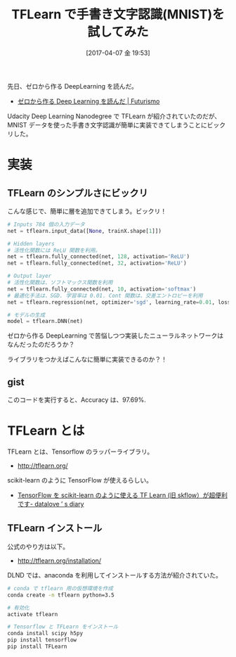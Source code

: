 #+BLOG: Futurismo
#+POSTID: 6222
#+DATE: [2017-04-07 金 19:53]
#+OPTIONS: toc:nil num:nil todo:nil pri:nil tags:nil ^:nil TeX:nil
#+CATEGORY: 機械学習
#+TAGS: DeepLearning
#+DESCRIPTION: TFLearn で手書き文字認識(MNIST)を試してみた
#+TITLE: TFLearn で手書き文字認識(MNIST)を試してみた

先日、ゼロから作る DeepLearning を読んだ。
- [[http://futurismo.biz/archives/6219][ゼロから作る Deep Learning を読んだ | Futurismo]]

Udacity Deep Learning Nanodegree で TFLearn が紹介されていたのだが、
MNIST データを使った手書き文字認識が簡単に実装できてしまうことにビックリした。

* 実装
** TFLearn のシンプルさにビックリ
  こんな感じで、簡単に層を追加できてしまう。ビックリ！
  
#+begin_src python
# Inputs 784 個の入力データ
net = tflearn.input_data([None, trainX.shape[1]])

# Hidden layers 
# 活性化関数には ReLU 関数を利用。
net = tflearn.fully_connected(net, 128, activation='ReLU')
net = tflearn.fully_connected(net, 32, activation='ReLU')

# Output layer
# 活性化関数は、ソフトマックス関数を利用
net = tflearn.fully_connected(net, 10, activation='softmax')
# 最適化手法は、SGD. 学習率は 0.01. Cont 関数は、交差エントロピーを利用
net = tflearn.regression(net, optimizer='sgd', learning_rate=0.01, loss='categorical_crossentropy')

# モデルの生成
model = tflearn.DNN(net)
#+end_src

  ゼロから作る DeepLearning で苦悩しつつ実装したニューラルネットワークはなんだったのだろうか？

  ライブラリをつかえばこんなに簡単に実装できるのか？！

** gist

#+begin_export html
<script src="https://gist.github.com/tsu-nera/0327864211dc44f9855c7d4b952eb8e1.js"></script>
#+end_export

   このコードを実行すると、Accuracy は、97.69%.

* TFLearn とは
  TFLearn とは、Tensorflow のラッパーライブラリ。
  - http://tflearn.org/

  scikit-learn のように TensorFlow が使えるらしい。
  - [[http://datalove.hatenadiary.jp/entry/introduction-to-an-amazing-tensorflow-wrapper-tflearn-skflow][TensorFlow を scikit-learn のように使える TF Learn (旧 skflow）が超便利です- datalove ’ s diary]]

** TFLearn インストール
   公式のやり方は以下。
   - http://tflearn.org/installation/

   DLND では、anaconda を利用してインストールする方法が紹介されていた。

#+begin_src bash
# conda で tflearn 用の仮想環境を作成
conda create -n tflearn python=3.5

# 有効化
activate tflearn

# Tensorflow と TFLearn をインストール
conda install scipy h5py
pip install tensorflow
pip install TFLearn
#+end_src
